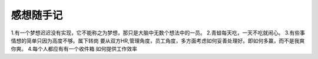 感想随手记
============================

1.有一个梦想迟迟没有实现，它不能称之为梦想，那只是大脑中无数个想法中的一员。
2.青蛙每天吃，一天不吃就闹心。
3.有些事情想的简单只因为高度不够。属下转岗 要从双方HR,管理角度，员工角度，多方面考虑如何妥善处理好。即如何多赢，而不是我爽你爽。
4.每个人都应有有一个收件箱
如何提供工作效率
